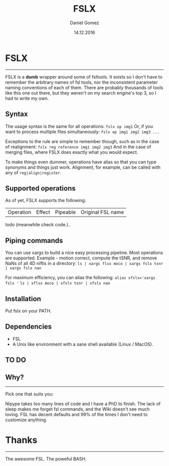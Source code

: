 #+TITLE: FSLX
#+AUTHOR: Daniel Gomez
#+DATE: 14.12.2016

* FSLX
-----

FSLX is a *dumb* wrapper around some of fsltools. It exists so I don't have to
remember the arbitrary names of fsl tools, nor the inconsistent parameter naming
conventions of each of them.
There are probably thousands of tools like this one out there, but they weren't on
my search engine's top 3, so I had to write my own.

** Syntax

The usage syntax is the same for all operations:
~fslx op img1~
Or, if you want to process multiple files simultaneously:
~fslx op img1 img2 img3 ...~

Exceptions to the rule are simple to remember though, such as in the case of realignment:
~fslx reg reference img1 img2 img3~
And in the case of merging files, where FSLX does exactly what you would expect.


To make things even dummer, operations have alias so that you can type synonyms
and things just work. Alignment, for example, can be called with any of ~reg|align|register~.

** Supported operations

As of yet, FSLX supports the following:

| Operation | Effect | Pipeable | Original FSL name |

todo (meanwhile check code.)..

** Piping commands
You can use xargs to build a nice easy processing pipeline. Most operations are supported.
Example - motion correct, compute the tSNR, and remove NaNs of all 4D niftis in a directory:
~ls | xargs flsx moco | xargs fslx tsnr | xargs fslx nan~

For maximum efficiency, you can alias the following:
~alias xfslx='xargs fslx '~
~ls | xflsx moco | xfslx tsnr | xfslx nan~

** Installation
Put fslx on your PATH.

** Dependencies
- FSL
- A Unix like environment with a sane shell available (Linux / MacOS).

** TO DO
# TODO: Support for applyxfm, registration to MNI, concatenate transformation matrices.
# TODO: FAST segmentation
# TODO: Support for Melodic ICA.
# TODO: Add support for dual_regression
# TODO: Add support for mixture modelling.
# TODO: Read from STDIN?

** Why?
-----
Pick one that suits you:

Nipype takes too many lines of code and I have a PhD to finish.
The lack of sleep makes me forget fsl commands, and the Wiki doesn't see much loving.
FSL has decent defaults and 99% of the times I don't need to customize anything.


* Thanks
-----
The awesome FSL.
The poweful BASH.
